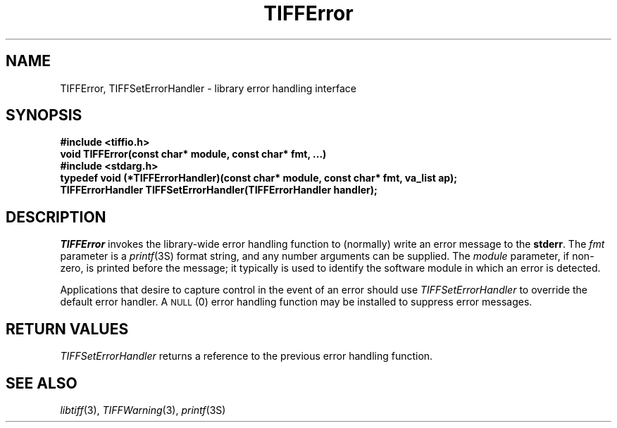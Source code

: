 .\" $Header: /cvsroot/osrs/libtiff/man/TIFFError.3t,v 1.1.1.1 1999/07/27 21:50:27 mike Exp $
.\"
.\" Copyright (c) 1988-1997 Sam Leffler
.\" Copyright (c) 1991-1997 Silicon Graphics, Inc.
.\"
.\" Permission to use, copy, modify, distribute, and sell this software and 
.\" its documentation for any purpose is hereby granted without fee, provided
.\" that (i) the above copyright notices and this permission notice appear in
.\" all copies of the software and related documentation, and (ii) the names of
.\" Sam Leffler and Silicon Graphics may not be used in any advertising or
.\" publicity relating to the software without the specific, prior written
.\" permission of Sam Leffler and Silicon Graphics.
.\" 
.\" THE SOFTWARE IS PROVIDED "AS-IS" AND WITHOUT WARRANTY OF ANY KIND, 
.\" EXPRESS, IMPLIED OR OTHERWISE, INCLUDING WITHOUT LIMITATION, ANY 
.\" WARRANTY OF MERCHANTABILITY OR FITNESS FOR A PARTICULAR PURPOSE.  
.\" 
.\" IN NO EVENT SHALL SAM LEFFLER OR SILICON GRAPHICS BE LIABLE FOR
.\" ANY SPECIAL, INCIDENTAL, INDIRECT OR CONSEQUENTIAL DAMAGES OF ANY KIND,
.\" OR ANY DAMAGES WHATSOEVER RESULTING FROM LOSS OF USE, DATA OR PROFITS,
.\" WHETHER OR NOT ADVISED OF THE POSSIBILITY OF DAMAGE, AND ON ANY THEORY OF 
.\" LIABILITY, ARISING OUT OF OR IN CONNECTION WITH THE USE OR PERFORMANCE 
.\" OF THIS SOFTWARE.
.\"
.if n .po 0
.TH TIFFError 3 "October 15, 1995"
.SH NAME
TIFFError, TIFFSetErrorHandler \- library error handling interface
.SH SYNOPSIS
.B "#include <tiffio.h>"
.br
.B "void TIFFError(const char* module, const char* fmt, ...)"
.sp .5
.B "#include <stdarg.h>"
.br
.B "typedef void (*TIFFErrorHandler)(const char* module, const char* fmt, va_list ap);"
.br
.B "TIFFErrorHandler TIFFSetErrorHandler(TIFFErrorHandler handler);"
.SH DESCRIPTION
.I TIFFError
invokes the library-wide error handling function
to (normally) write an error message to the
.BR stderr .
The
.I fmt
parameter is a
.IR printf (3S)
format string, and any number arguments can be supplied.
The
.I module
parameter, if non-zero, is printed before the message; it typically
is used to identify the software module in which an error
is detected.
.PP
Applications that desire to capture control in the event of an error
should use
.IR TIFFSetErrorHandler
to override the default error handler.
A
.SM NULL
(0) error handling function may be installed to
suppress error messages.
.SH "RETURN VALUES"
.IR TIFFSetErrorHandler
returns a reference to the previous error handling function.
.SH "SEE ALSO"
.IR libtiff (3),
.IR TIFFWarning (3),
.IR printf (3S)
